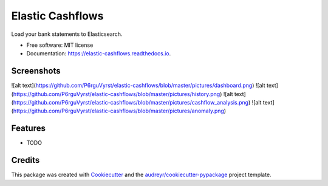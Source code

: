 =================
Elastic Cashflows
=================


.. image:: https://img.shields.io/pypi/v/elastic_cashflows.svg
        :target: https://pypi.python.org/pypi/elastic_cashflows

.. image:: https://img.shields.io/travis/p6rguvyrst/elastic_cashflows.svg
        :target: https://travis-ci.org/p6rguvyrst/elastic_cashflows

.. image:: https://readthedocs.org/projects/elastic-cashflows/badge/?version=latest
        :target: https://elastic-cashflows.readthedocs.io/en/latest/?badge=latest
        :alt: Documentation Status

.. image:: https://pyup.io/repos/github/p6rguvyrst/elastic_cashflows/shield.svg
     :target: https://pyup.io/repos/github/p6rguvyrst/elastic_cashflows/
     :alt: Updates


Load your bank statements to Elasticsearch.


* Free software: MIT license
* Documentation: https://elastic-cashflows.readthedocs.io.

Screenshots
--------
![alt text](https://github.com/P6rguVyrst/elastic-cashflows/blob/master/pictures/dashboard.png)
![alt text](https://github.com/P6rguVyrst/elastic-cashflows/blob/master/pictures/history.png)
![alt text](https://github.com/P6rguVyrst/elastic-cashflows/blob/master/pictures/cashflow_analysis.png)
![alt text](https://github.com/P6rguVyrst/elastic-cashflows/blob/master/pictures/anomaly.png)



Features
--------

* TODO

Credits
---------

This package was created with Cookiecutter_ and the `audreyr/cookiecutter-pypackage`_ project template.

.. _Cookiecutter: https://github.com/audreyr/cookiecutter
.. _`audreyr/cookiecutter-pypackage`: https://github.com/audreyr/cookiecutter-pypackage

